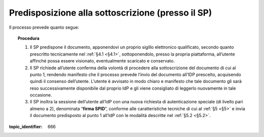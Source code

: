 .. _`§3.1`:

Predisposizione alla sottoscrizione (presso il SP)
==================================================

Il processo prevede quanto segue:

.. topic:: Procedura
   :class: procedure

   1. Il SP predispone il documento, apponendovi un proprio sigillo
      elettronico qualificato, secondo quanto prescritto tecnicamente nel
      :ref:`§4.1 <§4.1>`, sottoponendolo, presso la propria piattaforma, all’utente
      affinché possa essere visionato, eventualmente scaricato e
      conservato.
   
   2. Il SP richiede all’utente conferma della volontà di procedere alla
      sottoscrizione del documento di cui al punto 1, rendendo manifesto
      che il processo prevede l’invio del documento all’IDP prescelto,
      acquisendo quindi il consenso dell’utente. L’utente è avvisato in
      modo chiaro e manifesto che tale documento gli sarà reso
      successivamente disponibile dal proprio IdP e gli viene consigliato
      di leggerlo nuovamente in tale occasione.
   
   3. Il SP inoltra la sessione dell’utente all’IdP con una nuova richiesta
      di autenticazione speciale (di livello pari almeno a 2), denominata
      “**firma SPID**”, conforme alle caratteristiche tecniche di cui
      al :ref:`§5 <§5>` e invia il documento predisposto al punto 1 all’IdP con le
      modalità descritte nel :ref:`§5.2 <§5.2>`.

.. discourse::

:topic_identifier: 666
